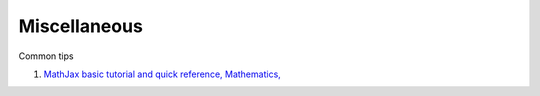 Miscellaneous
=============

Common tips

1. `MathJax basic tutorial and quick reference, Mathematics, <https://math.meta.stackexchange.com/questions/5020/mathjax-basic-tutorial-and-quick-reference>`_
